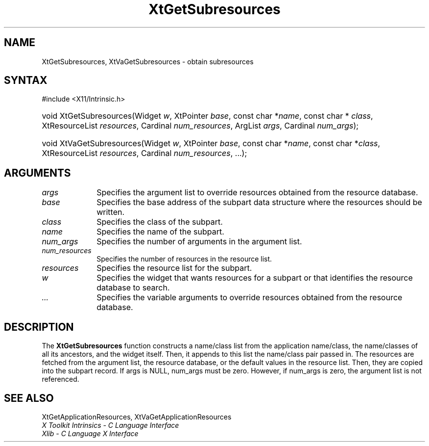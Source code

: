 .\" Copyright 1993 X Consortium
.\"
.\" Permission is hereby granted, free of charge, to any person obtaining
.\" a copy of this software and associated documentation files (the
.\" "Software"), to deal in the Software without restriction, including
.\" without limitation the rights to use, copy, modify, merge, publish,
.\" distribute, sublicense, and/or sell copies of the Software, and to
.\" permit persons to whom the Software is furnished to do so, subject to
.\" the following conditions:
.\"
.\" The above copyright notice and this permission notice shall be
.\" included in all copies or substantial portions of the Software.
.\"
.\" THE SOFTWARE IS PROVIDED "AS IS", WITHOUT WARRANTY OF ANY KIND,
.\" EXPRESS OR IMPLIED, INCLUDING BUT NOT LIMITED TO THE WARRANTIES OF
.\" MERCHANTABILITY, FITNESS FOR A PARTICULAR PURPOSE AND NONINFRINGEMENT.
.\" IN NO EVENT SHALL THE X CONSORTIUM BE LIABLE FOR ANY CLAIM, DAMAGES OR
.\" OTHER LIABILITY, WHETHER IN AN ACTION OF CONTRACT, TORT OR OTHERWISE,
.\" ARISING FROM, OUT OF OR IN CONNECTION WITH THE SOFTWARE OR THE USE OR
.\" OTHER DEALINGS IN THE SOFTWARE.
.\"
.\" Except as contained in this notice, the name of the X Consortium shall
.\" not be used in advertising or otherwise to promote the sale, use or
.\" other dealings in this Software without prior written authorization
.\" from the X Consortium.
.\"
.ds tk X Toolkit
.ds xT X Toolkit Intrinsics \- C Language Interface
.ds xI Intrinsics
.ds xW X Toolkit Athena Widgets \- C Language Interface
.ds xL Xlib \- C Language X Interface
.ds xC Inter-Client Communication Conventions Manual
.ds Rn 3
.ds Vn 2.2
.hw XtGet-Subresources XtVa-Get-Subresources wid-get
.na
.TH XtGetSubresources 3 "libXt 1.2.0" "X Version 11" "XT FUNCTIONS"
.SH NAME
XtGetSubresources, XtVaGetSubresources \- obtain subresources
.SH SYNTAX
#include <X11/Intrinsic.h>
.HP
void XtGetSubresources(Widget \fIw\fP,
XtPointer \fIbase\fP,
const char *\fIname\fP,
const char * \fIclass\fP,
XtResourceList \fIresources\fP, Cardinal \fInum_resources\fP,
ArgList \fIargs\fP, Cardinal \fInum_args\fP);
.HP
void XtVaGetSubresources(Widget \fIw\fP,
XtPointer \fIbase\fP,
const char *\fIname\fP,
const char *\fIclass\fP,
XtResourceList \fIresources\fP, Cardinal
\fInum_resources\fP, ...);
.SH ARGUMENTS
.IP \fIargs\fP 1i
Specifies the argument list to override resources obtained from the resource database.
.IP \fIbase\fP 1i
Specifies the base address of the subpart data structure where the resources
should be written.
.IP \fIclass\fP 1i
Specifies the class of the subpart.
.IP \fIname\fP 1i
Specifies the name of the subpart.
.IP \fInum_args\fP 1i
Specifies the number of arguments in the argument list.
.IP \fInum_resources\fP 1i
Specifies the number of resources in the resource list.
.IP \fIresources\fP 1i
Specifies the resource list for the subpart.
.IP \fIw\fP 1i
Specifies the widget that wants resources for a subpart 
or that identifies the resource database to search.
.IP \fI...\fP 1i
Specifies the variable arguments to override resources obtained from the resource database.
.SH DESCRIPTION
The
.B XtGetSubresources
function constructs a name/class list from the application name/class,
the name/classes of all its ancestors, and the widget itself.
Then, it appends to this list the name/class pair passed in.
The resources are fetched from the argument list, the resource database,
or the default values in the resource list.
Then, they are copied into the subpart record.
If args is NULL,
num_args must be zero.
However, if num_args is zero,
the argument list is not referenced.
.SH "SEE ALSO"
XtGetApplicationResources, XtVaGetApplicationResources
.br
\fI\*(xT\fP
.br
\fI\*(xL\fP
